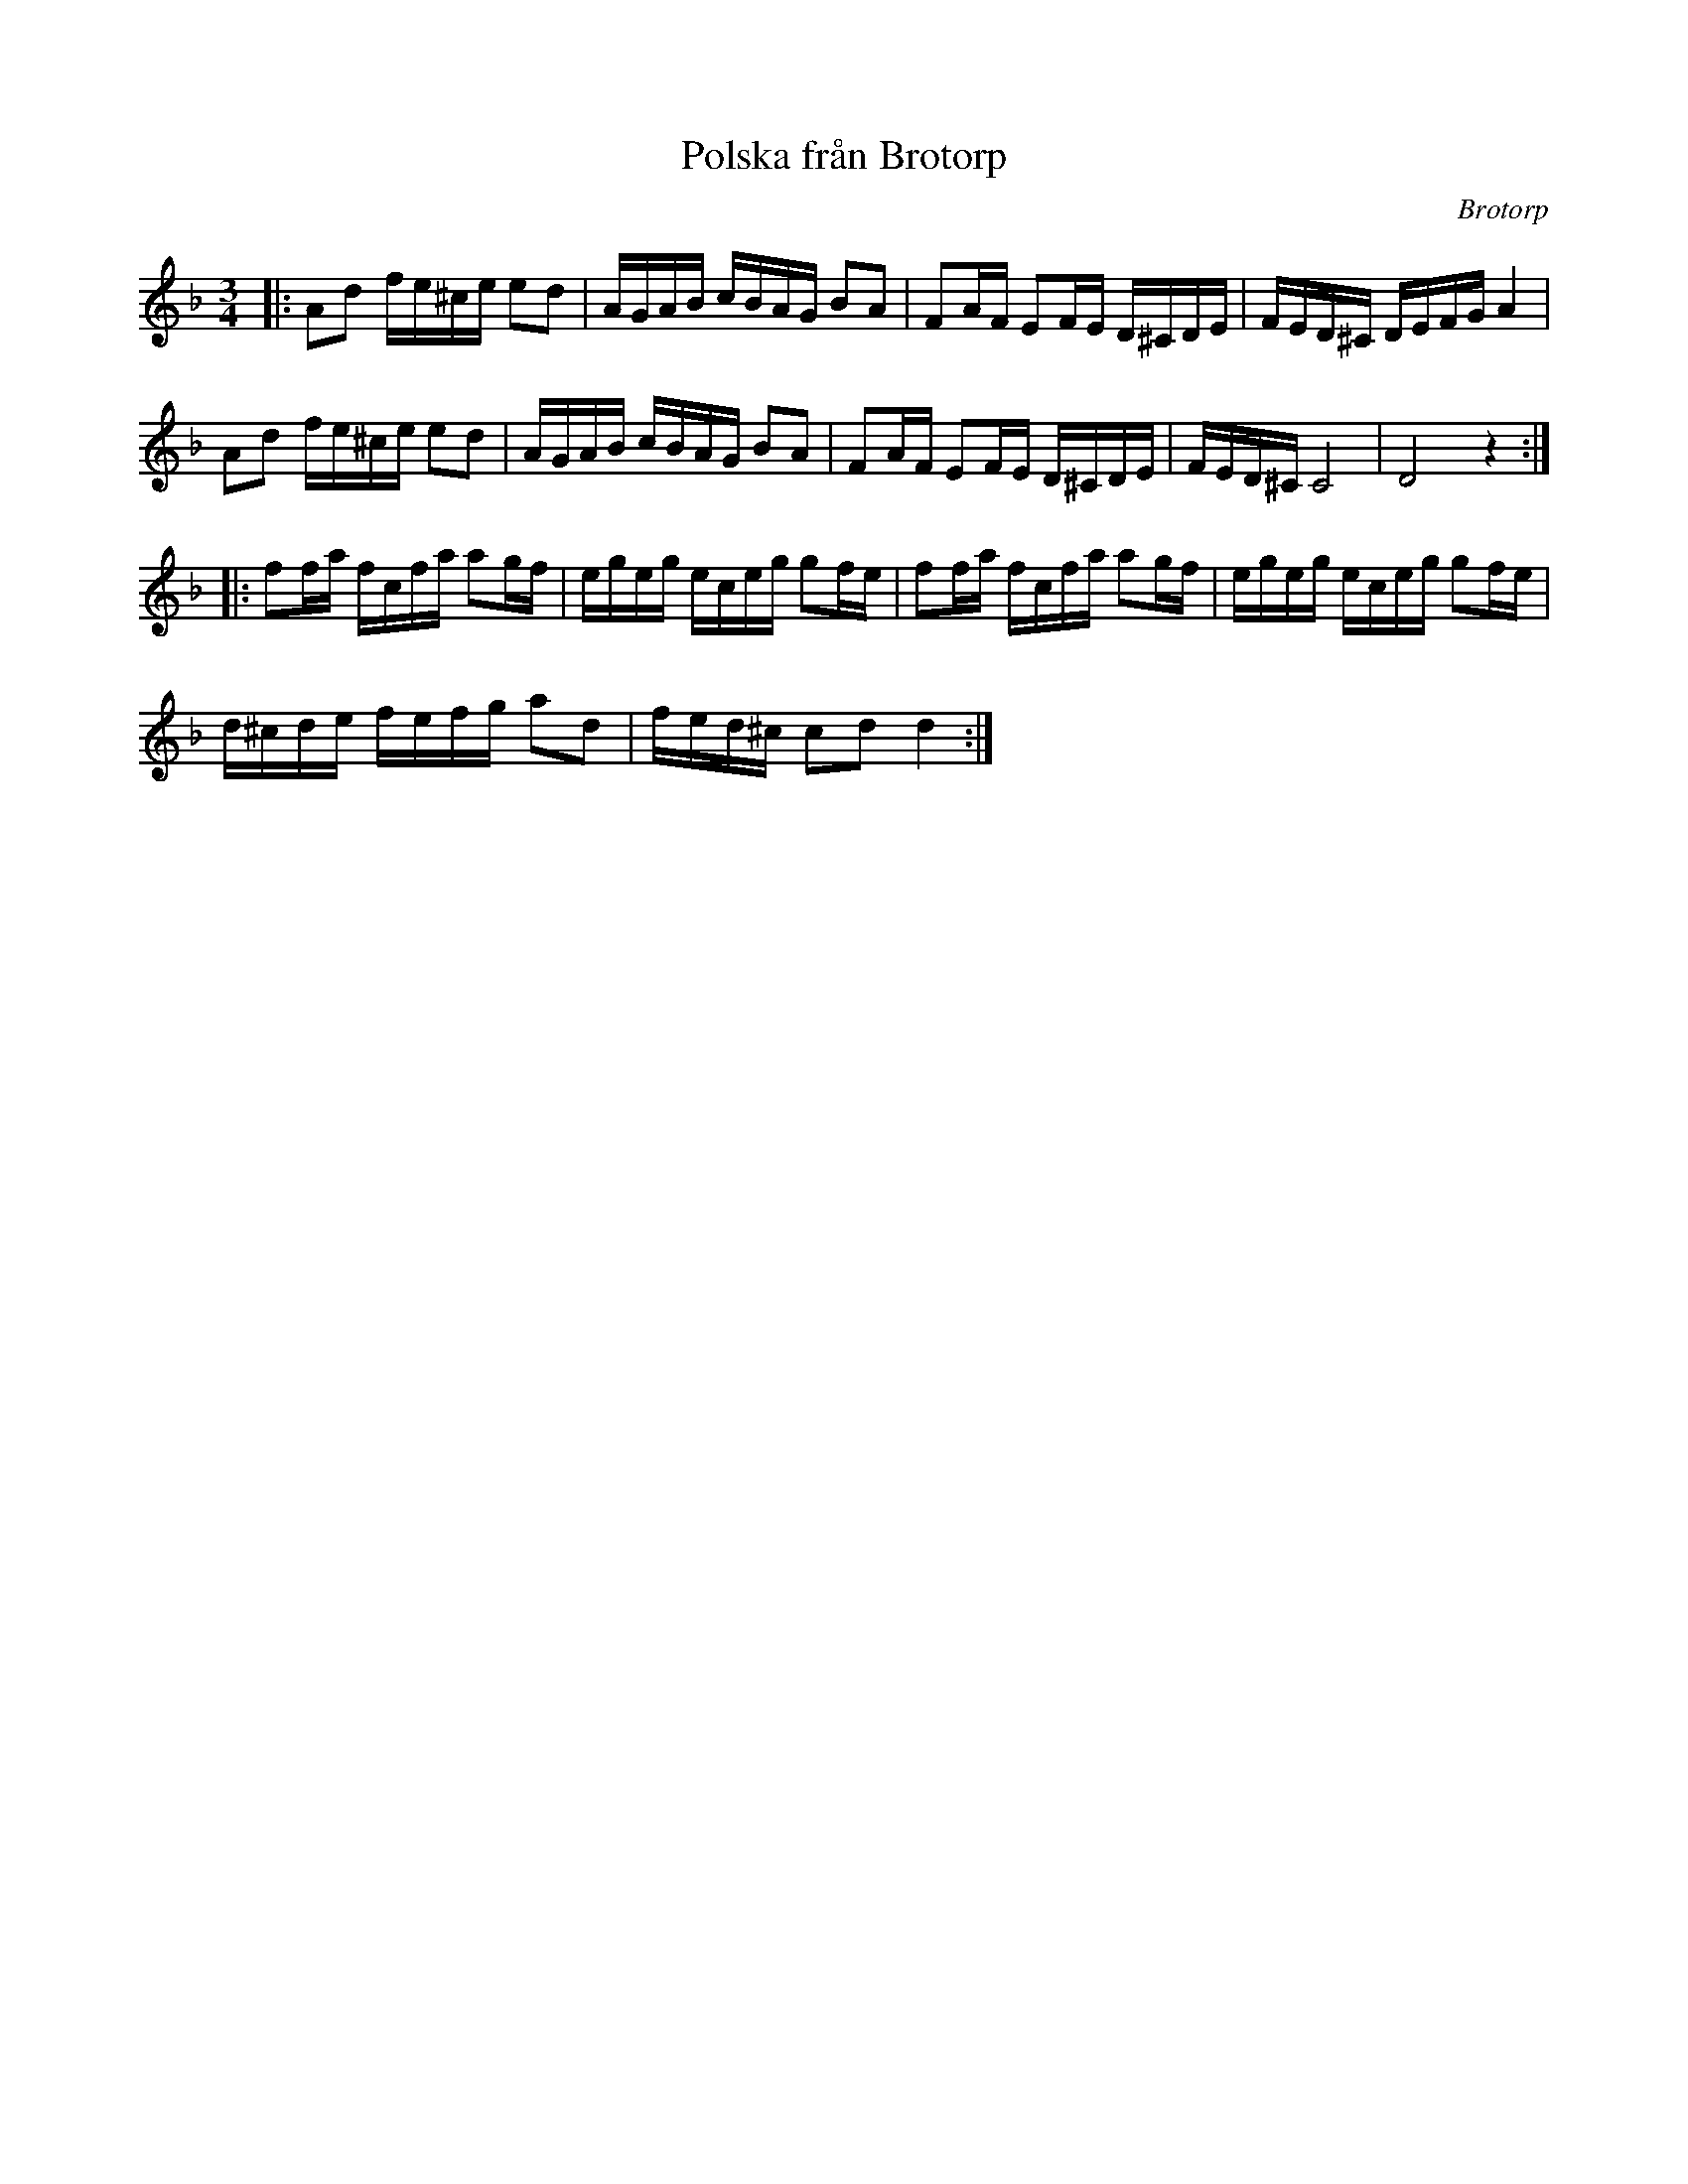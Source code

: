 %%abc-charset utf-8

X:1
T:Polska från Brotorp
R:Slängpolska
Z:Transkription till abc av Jon Magnusson
B:Jämför FMK - katalog MMD63 bild 4 nr 31 ur [[Notböcker/Anders Perssons notbok]]
O:Brotorp
S:efter Anders Persson
D:Pelle Björnlert, Fors
N:Jmf med +
M:3/4
L:1/16
K:Dm
|:A2d2 fe^ce e2d2|AGAB cBAG B2A2|F2AF E2FE D^CDE|FED^C DEFG A4|
A2d2 fe^ce e2d2|AGAB cBAG B2A2|F2AF E2FE D^CDE|FED^C C8|D8z4:|:
f2fa fcfa a2gf|egeg eceg g2fe|f2fa fcfa a2gf|egeg eceg g2fe|
d^cde fefg a2d2|fed^c c2d2 d4:|

